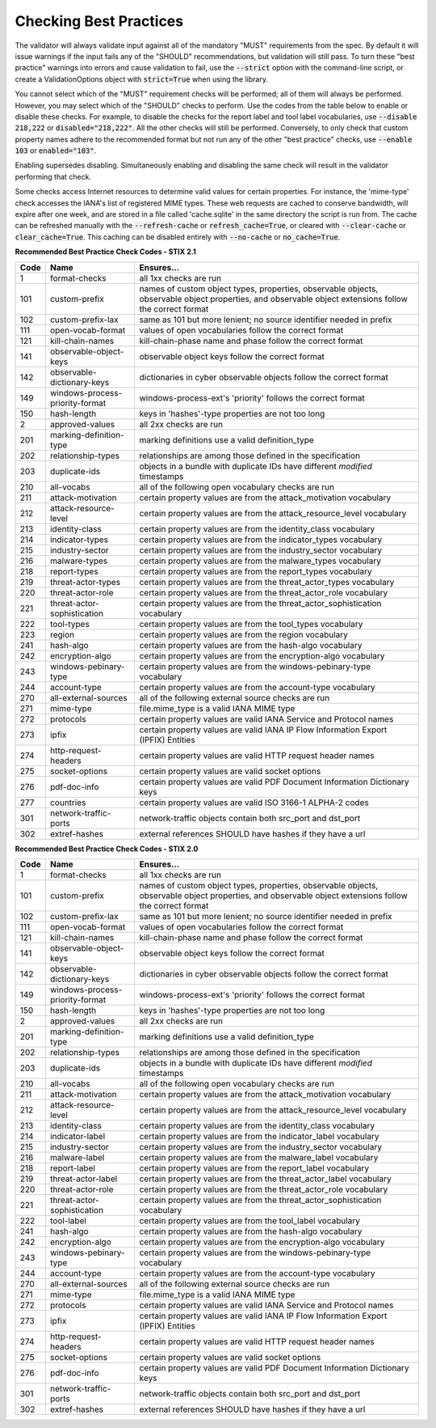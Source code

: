 Checking Best Practices
=======================

The validator will always validate input against all of the mandatory
"MUST" requirements from the spec. By default it will issue warnings
if the input fails any of the "SHOULD" recommendations, but validation
will still pass. To turn these "best practice" warnings into errors
and cause validation to fail, use the :code:`--strict` option with the
command-line script, or create a ValidationOptions object with
:code:`strict=True` when using the library.

You cannot select which of the "MUST" requirement checks will be
performed; all of them will always be performed. However, you may
select which of the "SHOULD" checks to perform. Use the codes from the
table below to enable or disable these checks. For example, to disable
the checks for the report label and tool label vocabularies, use
:code:`--disable 218,222` or :code:`disabled="218,222"`. All the other
checks will still be performed. Conversely, to only check that custom
property names adhere to the recommended format but not run any of the
other "best practice" checks, use :code:`--enable 103` or
:code:`enabled="103"`.

Enabling supersedes disabling. Simultaneously enabling and disabling
the same check will result in the validator performing that check.

Some checks access Internet resources to determine valid values for
certain properties. For instance, the 'mime-type' check accesses the
IANA's list of registered MIME types. These web requests are cached to
conserve bandwidth, will expire after one week, and are stored in a
file called 'cache.sqlite' in the same directory the script is run
from. The cache can be refreshed manually with the :code:`--refresh-cache`
or :code:`refresh_cache=True`, or cleared with :code:`--clear-cache` or
:code:`clear_cache=True`. This caching can be disabled entirely with
:code:`--no-cache` or :code:`no_cache=True`.

**Recommended Best Practice Check Codes - STIX 2.1**

+--------+-----------------------------+----------------------------------------+
|**Code**|**Name**                     |**Ensures...**                          |
+--------+-----------------------------+----------------------------------------+
|   1    | format-checks               | all 1xx checks are run                 |
+--------+-----------------------------+----------------------------------------+
|  101   | custom-prefix               | names of custom object types,          |
|        |                             | properties, observable objects,        |
|        |                             | observable object properties, and      |
|        |                             | observable object extensions follow    |
|        |                             | the correct format                     |
+--------+-----------------------------+----------------------------------------+
|  102   | custom-prefix-lax           | same as 101 but more lenient; no       |
|        |                             | source identifier needed in prefix     |
+--------+-----------------------------+----------------------------------------+
|  111   | open-vocab-format           | values of open vocabularies follow the |
|        |                             | correct format                         |
+--------+-----------------------------+----------------------------------------+
|  121   | kill-chain-names            | kill-chain-phase name and phase follow |
|        |                             | the correct format                     |
+--------+-----------------------------+----------------------------------------+
|  141   | observable-object-keys      | observable object keys follow the      |
|        |                             | correct format                         |
+--------+-----------------------------+----------------------------------------+
|  142   | observable-dictionary-keys  | dictionaries in cyber observable       |
|        |                             | objects follow the correct format      |
+--------+-----------------------------+----------------------------------------+
|  149   | windows-process-priority-\  | windows-process-ext's 'priority'       |
|        | format                      | follows the correct format             |
+--------+-----------------------------+----------------------------------------+
|  150   | hash-length                 | keys in 'hashes'-type properties are   |
|        |                             | not too long                           |
+--------+-----------------------------+----------------------------------------+
|   2    | approved-values             | all 2xx checks are run                 |
+--------+-----------------------------+----------------------------------------+
|  201   | marking-definition-type     | marking definitions use a valid        |
|        |                             | definition_type                        |
+--------+-----------------------------+----------------------------------------+
|  202   | relationship-types          | relationships are among those defined  |
|        |                             | in the specification                   |
+--------+-----------------------------+----------------------------------------+
|  203   | duplicate-ids               | objects in a bundle with duplicate IDs |
|        |                             | have different `modified` timestamps   |
+--------+-----------------------------+----------------------------------------+
|  210   | all-vocabs                  | all of the following open vocabulary   |
|        |                             | checks are run                         |
+--------+-----------------------------+----------------------------------------+
|  211   | attack-motivation           | certain property values are from the   |
|        |                             | attack_motivation vocabulary           |
+--------+-----------------------------+----------------------------------------+
|  212   | attack-resource-level       | certain property values are from the   |
|        |                             | attack_resource_level vocabulary       |
+--------+-----------------------------+----------------------------------------+
|  213   | identity-class              | certain property values are from the   |
|        |                             | identity_class vocabulary              |
+--------+-----------------------------+----------------------------------------+
|  214   | indicator-types             | certain property values are from the   |
|        |                             | indicator_types vocabulary             |
+--------+-----------------------------+----------------------------------------+
|  215   | industry-sector             | certain property values are from the   |
|        |                             | industry_sector vocabulary             |
+--------+-----------------------------+----------------------------------------+
|  216   | malware-types               | certain property values are from the   |
|        |                             | malware_types vocabulary               |
+--------+-----------------------------+----------------------------------------+
|  218   | report-types                | certain property values are from the   |
|        |                             | report_types vocabulary                |
+--------+-----------------------------+----------------------------------------+
|  219   | threat-actor-types          | certain property values are from the   |
|        |                             | threat_actor_types vocabulary          |
+--------+-----------------------------+----------------------------------------+
|  220   | threat-actor-role           | certain property values are from the   |
|        |                             | threat_actor_role vocabulary           |
+--------+-----------------------------+----------------------------------------+
|  221   | threat-actor-sophistication | certain property values are from the   |
|        |                             | threat_actor_sophistication vocabulary |
+--------+-----------------------------+----------------------------------------+
|  222   | tool-types                  | certain property values are from the   |
|        |                             | tool_types vocabulary                  |
+--------+-----------------------------+----------------------------------------+
|  223   | region                      | certain property values are from the   |
|        |                             | region vocabulary                      |
+--------+-----------------------------+----------------------------------------+
|  241   | hash-algo                   | certain property values are from the   |
|        |                             | hash-algo vocabulary                   |
+--------+-----------------------------+----------------------------------------+
|  242   | encryption-algo             | certain property values are from the   |
|        |                             | encryption-algo vocabulary             |
+--------+-----------------------------+----------------------------------------+
|  243   | windows-pebinary-type       | certain property values are from the   |
|        |                             | windows-pebinary-type vocabulary       |
+--------+-----------------------------+----------------------------------------+
|  244   | account-type                | certain property values are from the   |
|        |                             | account-type vocabulary                |
+--------+-----------------------------+----------------------------------------+
|  270   | all-external-sources        | all of the following external source   |
|        |                             | checks are run                         |
+--------+-----------------------------+----------------------------------------+
|  271   | mime-type                   | file.mime_type is a valid IANA MIME    |
|        |                             | type                                   |
+--------+-----------------------------+----------------------------------------+
|  272   | protocols                   | certain property values are valid IANA |
|        |                             | Service and Protocol names             |
+--------+-----------------------------+----------------------------------------+
|  273   | ipfix                       | certain property values are valid IANA |
|        |                             | IP Flow Information Export (IPFIX)     |
|        |                             | Entities                               |
+--------+-----------------------------+----------------------------------------+
|  274   | http-request-headers        | certain property values are valid HTTP |
|        |                             | request header names                   |
+--------+-----------------------------+----------------------------------------+
|  275   | socket-options              | certain property values are valid      |
|        |                             | socket options                         |
+--------+-----------------------------+----------------------------------------+
|  276   | pdf-doc-info                | certain property values are valid PDF  |
|        |                             | Document Information Dictionary keys   |
+--------+-----------------------------+----------------------------------------+
|  277   | countries                   | certain property values are valid ISO  |
|        |                             | 3166-1 ALPHA-2 codes                   |
+--------+-----------------------------+----------------------------------------+
|  301   | network-traffic-ports       | network-traffic objects contain both   |
|        |                             | src_port and dst_port                  |
+--------+-----------------------------+----------------------------------------+
|  302   | extref-hashes               | external references SHOULD have hashes |
|        |                             | if they have a url                     |
+--------+-----------------------------+----------------------------------------+

**Recommended Best Practice Check Codes - STIX 2.0**

+--------+-----------------------------+----------------------------------------+
|**Code**|**Name**                     |**Ensures...**                          |
+--------+-----------------------------+----------------------------------------+
|   1    | format-checks               | all 1xx checks are run                 |
+--------+-----------------------------+----------------------------------------+
|  101   | custom-prefix               | names of custom object types,          |
|        |                             | properties, observable objects,        |
|        |                             | observable object properties, and      |
|        |                             | observable object extensions follow    |
|        |                             | the correct format                     |
+--------+-----------------------------+----------------------------------------+
|  102   | custom-prefix-lax           | same as 101 but more lenient; no       |
|        |                             | source identifier needed in prefix     |
+--------+-----------------------------+----------------------------------------+
|  111   | open-vocab-format           | values of open vocabularies follow the |
|        |                             | correct format                         |
+--------+-----------------------------+----------------------------------------+
|  121   | kill-chain-names            | kill-chain-phase name and phase follow |
|        |                             | the correct format                     |
+--------+-----------------------------+----------------------------------------+
|  141   | observable-object-keys      | observable object keys follow the      |
|        |                             | correct format                         |
+--------+-----------------------------+----------------------------------------+
|  142   | observable-dictionary-keys  | dictionaries in cyber observable       |
|        |                             | objects follow the correct format      |
+--------+-----------------------------+----------------------------------------+
|  149   | windows-process-priority-\  | windows-process-ext's 'priority'       |
|        | format                      | follows the correct format             |
+--------+-----------------------------+----------------------------------------+
|  150   | hash-length                 | keys in 'hashes'-type properties are   |
|        |                             | not too long                           |
+--------+-----------------------------+----------------------------------------+
|   2    | approved-values             | all 2xx checks are run                 |
+--------+-----------------------------+----------------------------------------+
|  201   | marking-definition-type     | marking definitions use a valid        |
|        |                             | definition_type                        |
+--------+-----------------------------+----------------------------------------+
|  202   | relationship-types          | relationships are among those defined  |
|        |                             | in the specification                   |
+--------+-----------------------------+----------------------------------------+
|  203   | duplicate-ids               | objects in a bundle with duplicate IDs |
|        |                             | have different `modified` timestamps   |
+--------+-----------------------------+----------------------------------------+
|  210   | all-vocabs                  | all of the following open vocabulary   |
|        |                             | checks are run                         |
+--------+-----------------------------+----------------------------------------+
|  211   | attack-motivation           | certain property values are from the   |
|        |                             | attack_motivation vocabulary           |
+--------+-----------------------------+----------------------------------------+
|  212   | attack-resource-level       | certain property values are from the   |
|        |                             | attack_resource_level vocabulary       |
+--------+-----------------------------+----------------------------------------+
|  213   | identity-class              | certain property values are from the   |
|        |                             | identity_class vocabulary              |
+--------+-----------------------------+----------------------------------------+
|  214   | indicator-label             | certain property values are from the   |
|        |                             | indicator_label vocabulary             |
+--------+-----------------------------+----------------------------------------+
|  215   | industry-sector             | certain property values are from the   |
|        |                             | industry_sector vocabulary             |
+--------+-----------------------------+----------------------------------------+
|  216   | malware-label               | certain property values are from the   |
|        |                             | malware_label vocabulary               |
+--------+-----------------------------+----------------------------------------+
|  218   | report-label                | certain property values are from the   |
|        |                             | report_label vocabulary                |
+--------+-----------------------------+----------------------------------------+
|  219   | threat-actor-label          | certain property values are from the   |
|        |                             | threat_actor_label vocabulary          |
+--------+-----------------------------+----------------------------------------+
|  220   | threat-actor-role           | certain property values are from the   |
|        |                             | threat_actor_role vocabulary           |
+--------+-----------------------------+----------------------------------------+
|  221   | threat-actor-sophistication | certain property values are from the   |
|        |                             | threat_actor_sophistication vocabulary |
+--------+-----------------------------+----------------------------------------+
|  222   | tool-label                  | certain property values are from the   |
|        |                             | tool_label vocabulary                  |
+--------+-----------------------------+----------------------------------------+
|  241   | hash-algo                   | certain property values are from the   |
|        |                             | hash-algo vocabulary                   |
+--------+-----------------------------+----------------------------------------+
|  242   | encryption-algo             | certain property values are from the   |
|        |                             | encryption-algo vocabulary             |
+--------+-----------------------------+----------------------------------------+
|  243   | windows-pebinary-type       | certain property values are from the   |
|        |                             | windows-pebinary-type vocabulary       |
+--------+-----------------------------+----------------------------------------+
|  244   | account-type                | certain property values are from the   |
|        |                             | account-type vocabulary                |
+--------+-----------------------------+----------------------------------------+
|  270   | all-external-sources        | all of the following external source   |
|        |                             | checks are run                         |
+--------+-----------------------------+----------------------------------------+
|  271   | mime-type                   | file.mime_type is a valid IANA MIME    |
|        |                             | type                                   |
+--------+-----------------------------+----------------------------------------+
|  272   | protocols                   | certain property values are valid IANA |
|        |                             | Service and Protocol names             |
+--------+-----------------------------+----------------------------------------+
|  273   | ipfix                       | certain property values are valid IANA |
|        |                             | IP Flow Information Export (IPFIX)     |
|        |                             | Entities                               |
+--------+-----------------------------+----------------------------------------+
|  274   | http-request-headers        | certain property values are valid HTTP |
|        |                             | request header names                   |
+--------+-----------------------------+----------------------------------------+
|  275   | socket-options              | certain property values are valid      |
|        |                             | socket options                         |
+--------+-----------------------------+----------------------------------------+
|  276   | pdf-doc-info                | certain property values are valid PDF  |
|        |                             | Document Information Dictionary keys   |
+--------+-----------------------------+----------------------------------------+
|  301   | network-traffic-ports       | network-traffic objects contain both   |
|        |                             | src_port and dst_port                  |
+--------+-----------------------------+----------------------------------------+
|  302   | extref-hashes               | external references SHOULD have hashes |
|        |                             | if they have a url                     |
+--------+-----------------------------+----------------------------------------+
